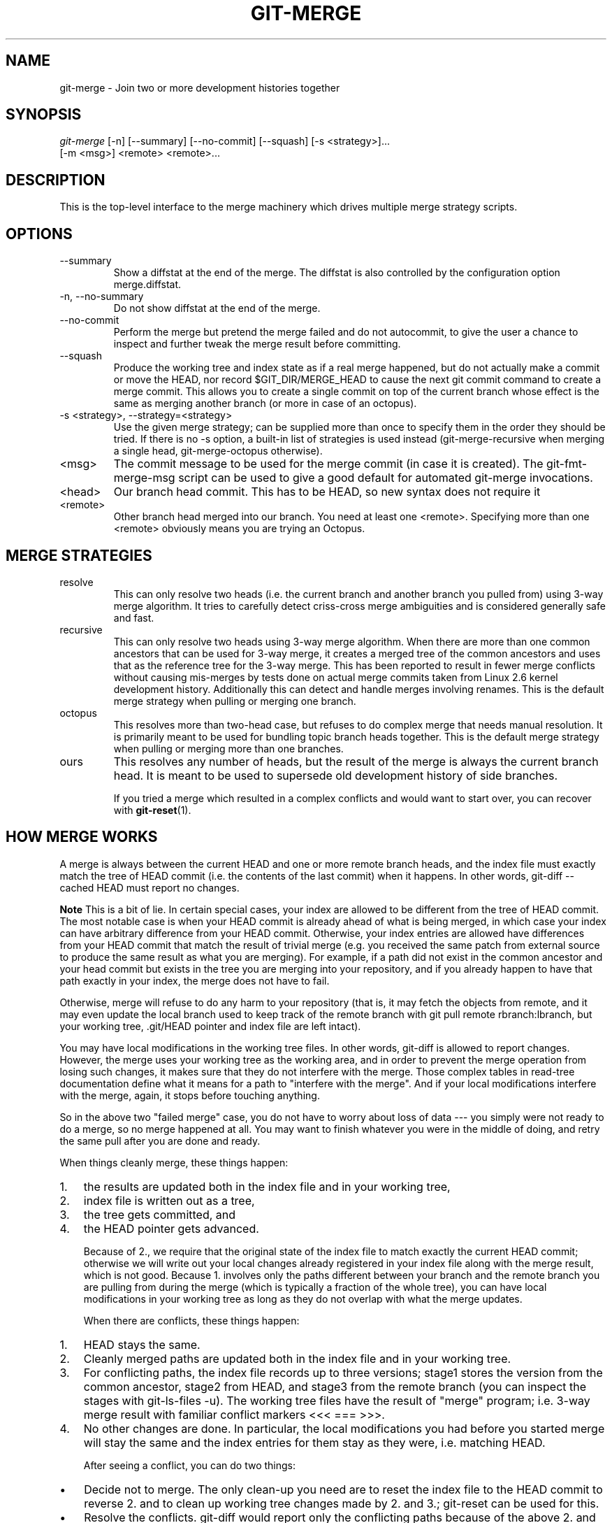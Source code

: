 .\" ** You probably do not want to edit this file directly **
.\" It was generated using the DocBook XSL Stylesheets (version 1.69.1).
.\" Instead of manually editing it, you probably should edit the DocBook XML
.\" source for it and then use the DocBook XSL Stylesheets to regenerate it.
.TH "GIT\-MERGE" "1" "05/29/2007" "Git 1.5.2.136.g322bc" "Git Manual"
.\" disable hyphenation
.nh
.\" disable justification (adjust text to left margin only)
.ad l
.SH "NAME"
git\-merge \- Join two or more development histories together
.SH "SYNOPSIS"
.sp
.nf
\fIgit\-merge\fR [\-n] [\-\-summary] [\-\-no\-commit] [\-\-squash] [\-s <strategy>]\&...
        [\-m <msg>] <remote> <remote>\&...
.fi
.SH "DESCRIPTION"
This is the top\-level interface to the merge machinery which drives multiple merge strategy scripts.
.SH "OPTIONS"
.TP
\-\-summary
Show a diffstat at the end of the merge. The diffstat is also controlled by the configuration option merge.diffstat.
.TP
\-n, \-\-no\-summary
Do not show diffstat at the end of the merge.
.TP
\-\-no\-commit
Perform the merge but pretend the merge failed and do not autocommit, to give the user a chance to inspect and further tweak the merge result before committing.
.TP
\-\-squash
Produce the working tree and index state as if a real merge happened, but do not actually make a commit or move the HEAD, nor record $GIT_DIR/MERGE_HEAD to cause the next git commit command to create a merge commit. This allows you to create a single commit on top of the current branch whose effect is the same as merging another branch (or more in case of an octopus).
.TP
\-s <strategy>, \-\-strategy=<strategy>
Use the given merge strategy; can be supplied more than once to specify them in the order they should be tried. If there is no \-s option, a built\-in list of strategies is used instead (git\-merge\-recursive when merging a single head, git\-merge\-octopus otherwise).
.TP
<msg>
The commit message to be used for the merge commit (in case it is created). The git\-fmt\-merge\-msg script can be used to give a good default for automated git\-merge invocations.
.TP
<head>
Our branch head commit. This has to be HEAD, so new syntax does not require it
.TP
<remote>
Other branch head merged into our branch. You need at least one <remote>. Specifying more than one <remote> obviously means you are trying an Octopus.
.SH "MERGE STRATEGIES"
.TP
resolve
This can only resolve two heads (i.e. the current branch and another branch you pulled from) using 3\-way merge algorithm. It tries to carefully detect criss\-cross merge ambiguities and is considered generally safe and fast.
.TP
recursive
This can only resolve two heads using 3\-way merge algorithm. When there are more than one common ancestors that can be used for 3\-way merge, it creates a merged tree of the common ancestors and uses that as the reference tree for the 3\-way merge. This has been reported to result in fewer merge conflicts without causing mis\-merges by tests done on actual merge commits taken from Linux 2.6 kernel development history. Additionally this can detect and handle merges involving renames. This is the default merge strategy when pulling or merging one branch.
.TP
octopus
This resolves more than two\-head case, but refuses to do complex merge that needs manual resolution. It is primarily meant to be used for bundling topic branch heads together. This is the default merge strategy when pulling or merging more than one branches.
.TP
ours
This resolves any number of heads, but the result of the merge is always the current branch head. It is meant to be used to supersede old development history of side branches.

If you tried a merge which resulted in a complex conflicts and would want to start over, you can recover with \fBgit\-reset\fR(1).
.SH "HOW MERGE WORKS"
A merge is always between the current HEAD and one or more remote branch heads, and the index file must exactly match the tree of HEAD commit (i.e. the contents of the last commit) when it happens. In other words, git\-diff \-\-cached HEAD must report no changes.
.sp
.it 1 an-trap
.nr an-no-space-flag 1
.nr an-break-flag 1
.br
\fBNote\fR
This is a bit of lie. In certain special cases, your index are allowed to be different from the tree of HEAD commit. The most notable case is when your HEAD commit is already ahead of what is being merged, in which case your index can have arbitrary difference from your HEAD commit. Otherwise, your index entries are allowed have differences from your HEAD commit that match the result of trivial merge (e.g. you received the same patch from external source to produce the same result as what you are merging). For example, if a path did not exist in the common ancestor and your head commit but exists in the tree you are merging into your repository, and if you already happen to have that path exactly in your index, the merge does not have to fail.

Otherwise, merge will refuse to do any harm to your repository (that is, it may fetch the objects from remote, and it may even update the local branch used to keep track of the remote branch with git pull remote rbranch:lbranch, but your working tree, .git/HEAD pointer and index file are left intact).

You may have local modifications in the working tree files. In other words, git\-diff is allowed to report changes. However, the merge uses your working tree as the working area, and in order to prevent the merge operation from losing such changes, it makes sure that they do not interfere with the merge. Those complex tables in read\-tree documentation define what it means for a path to "interfere with the merge". And if your local modifications interfere with the merge, again, it stops before touching anything.

So in the above two "failed merge" case, you do not have to worry about loss of data \-\-\- you simply were not ready to do a merge, so no merge happened at all. You may want to finish whatever you were in the middle of doing, and retry the same pull after you are done and ready.

When things cleanly merge, these things happen:
.TP 3
1.
the results are updated both in the index file and in your working tree,
.TP
2.
index file is written out as a tree,
.TP
3.
the tree gets committed, and
.TP
4.
the HEAD pointer gets advanced.

Because of 2., we require that the original state of the index file to match exactly the current HEAD commit; otherwise we will write out your local changes already registered in your index file along with the merge result, which is not good. Because 1. involves only the paths different between your branch and the remote branch you are pulling from during the merge (which is typically a fraction of the whole tree), you can have local modifications in your working tree as long as they do not overlap with what the merge updates.

When there are conflicts, these things happen:
.TP 3
1.
HEAD stays the same.
.TP
2.
Cleanly merged paths are updated both in the index file and in your working tree.
.TP
3.
For conflicting paths, the index file records up to three versions; stage1 stores the version from the common ancestor, stage2 from HEAD, and stage3 from the remote branch (you can inspect the stages with git\-ls\-files \-u). The working tree files have the result of "merge" program; i.e. 3\-way merge result with familiar conflict markers <<< === >>>.
.TP
4.
No other changes are done. In particular, the local modifications you had before you started merge will stay the same and the index entries for them stay as they were, i.e. matching HEAD.

After seeing a conflict, you can do two things:
.TP 3
\(bu
Decide not to merge. The only clean\-up you need are to reset the index file to the HEAD commit to reverse 2. and to clean up working tree changes made by 2. and 3.; git\-reset can be used for this.
.TP
\(bu
Resolve the conflicts. git\-diff would report only the conflicting paths because of the above 2. and 3.. Edit the working tree files into a desirable shape, git\-add or git\-rm them, to make the index file contain what the merge result should be, and run git\-commit to commit the result.
.SH "SEE ALSO"
\fBgit\-fmt\-merge\-msg\fR(1), \fBgit\-pull\fR(1)
.SH "AUTHOR"
Written by Junio C Hamano <junkio@cox.net>
.SH "DOCUMENTATION"
Documentation by Junio C Hamano and the git\-list <git@vger.kernel.org>.
.SH "GIT"
Part of the \fBgit\fR(7) suite

